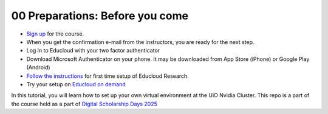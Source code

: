 .. _00 Preparations: Before you come:
00 Preparations: Before you come
===============
.. index:: signup, educloud

* `Sign up <https://www.ub.uio.no/english/courses-events/events/dsc/2025/digital-scholarship-days/01-run%20large%20language%20models%20through%20Educloud%20UiO>`_ for the course.
* When you get the confirmation e-mail from the instructors, you are ready for the next step.
* Log in to Educloud with your two factor authenticator
* Download Microsoft Authenticator on your phone. It may be downloaded from App Store (iPhone) or Google Play (Android)
*  `Follow the instructions <https://www.uio.no/english/services/it/research/platforms/edu-research/help/getting-started-with-educloud.html#with-idporten>`_ for first time setup of Educloud Research.
*  Try your setup on `Educloud on demand <https://ood.educloud.no>`_


In this tutorial, you will learn how to set up your own virtual environment at the UiO Nvidia Cluster. This repo is a part of the course held as a part of `Digital Scholarship Days 2025 <https://www.ub.uio.no/english/courses-events/events/dsc/2025/digital-scholarship-days/00-mainpage.html/>`_
